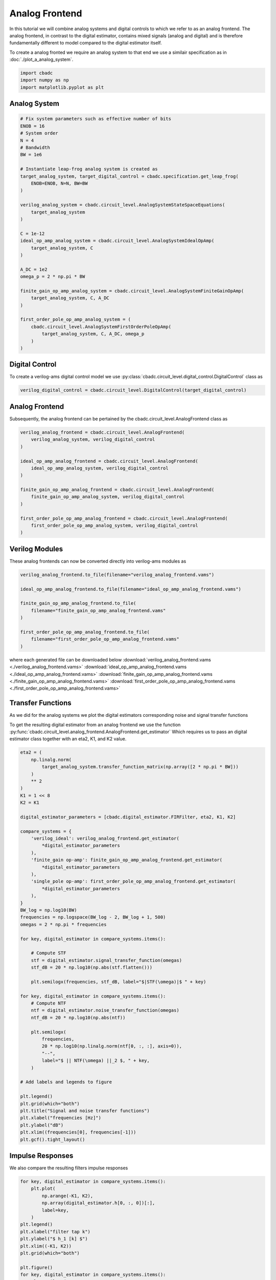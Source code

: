 
.. DO NOT EDIT.
.. THIS FILE WAS AUTOMATICALLY GENERATED BY SPHINX-GALLERY.
.. TO MAKE CHANGES, EDIT THE SOURCE PYTHON FILE:
.. "tutorials/c_circuit_level/plot_b_analog_frontend.py"
.. LINE NUMBERS ARE GIVEN BELOW.

.. only:: html

    .. note::
        :class: sphx-glr-download-link-note

        Click :ref:`here <sphx_glr_download_tutorials_c_circuit_level_plot_b_analog_frontend.py>`
        to download the full example code

.. rst-class:: sphx-glr-example-title

.. _sphx_glr_tutorials_c_circuit_level_plot_b_analog_frontend.py:


======================
Analog Frontend
======================

In this tutorial we will combine analog systems and digital controls
to which we refer to as an analog frontend. The analog frontend, in
contrast to the digital estimator, contains mixed signals (analog and digital)
and is therefore fundamentally different to model compared to the
digital estimator itself.

To create a analog fronted we require an analog system
to that end we use a similair specification as in
:doc:`./plot_a_analog_system`.

.. GENERATED FROM PYTHON SOURCE LINES 16-21

.. code-block:: default


    import cbadc
    import numpy as np
    import matplotlib.pyplot as plt








.. GENERATED FROM PYTHON SOURCE LINES 22-24

Analog System
---------------

.. GENERATED FROM PYTHON SOURCE LINES 24-59

.. code-block:: default


    # Fix system parameters such as effective number of bits
    ENOB = 16
    # System order
    N = 4
    # Bandwidth
    BW = 1e6

    # Instantiate leap-frog analog system is created as
    target_analog_system, target_digital_control = cbadc.specification.get_leap_frog(
        ENOB=ENOB, N=N, BW=BW
    )

    verilog_analog_system = cbadc.circuit_level.AnalogSystemStateSpaceEquations(
        target_analog_system
    )

    C = 1e-12
    ideal_op_amp_analog_system = cbadc.circuit_level.AnalogSystemIdealOpAmp(
        target_analog_system, C
    )

    A_DC = 1e2
    omega_p = 2 * np.pi * BW

    finite_gain_op_amp_analog_system = cbadc.circuit_level.AnalogSystemFiniteGainOpAmp(
        target_analog_system, C, A_DC
    )

    first_order_pole_op_amp_analog_system = (
        cbadc.circuit_level.AnalogSystemFirstOrderPoleOpAmp(
            target_analog_system, C, A_DC, omega_p
        )
    )








.. GENERATED FROM PYTHON SOURCE LINES 60-66

Digital Control
-----------------------------

To create a verilog-ams digital control model
we use :py:class:`cbadc.circuit_level.digital_control.DigitalControl` class
as

.. GENERATED FROM PYTHON SOURCE LINES 66-69

.. code-block:: default


    verilog_digital_control = cbadc.circuit_level.DigitalControl(target_digital_control)








.. GENERATED FROM PYTHON SOURCE LINES 70-75

Analog Frontend
------------------

Subsequently, the analog frontend can be pertained by the cbadc.circuit_level.AnalogFrontend
class as

.. GENERATED FROM PYTHON SOURCE LINES 75-92

.. code-block:: default


    verilog_analog_frontend = cbadc.circuit_level.AnalogFrontend(
        verilog_analog_system, verilog_digital_control
    )

    ideal_op_amp_analog_frontend = cbadc.circuit_level.AnalogFrontend(
        ideal_op_amp_analog_system, verilog_digital_control
    )

    finite_gain_op_amp_analog_frontend = cbadc.circuit_level.AnalogFrontend(
        finite_gain_op_amp_analog_system, verilog_digital_control
    )

    first_order_pole_op_amp_analog_frontend = cbadc.circuit_level.AnalogFrontend(
        first_order_pole_op_amp_analog_system, verilog_digital_control
    )








.. GENERATED FROM PYTHON SOURCE LINES 93-98

Verilog Modules
------------------

These analog frontends can now be converted directly into verilog-ams
modules as

.. GENERATED FROM PYTHON SOURCE LINES 98-111

.. code-block:: default


    verilog_analog_frontend.to_file(filename="verilog_analog_frontend.vams")

    ideal_op_amp_analog_frontend.to_file(filename="ideal_op_amp_analog_frontend.vams")

    finite_gain_op_amp_analog_frontend.to_file(
        filename="finite_gain_op_amp_analog_frontend.vams"
    )

    first_order_pole_op_amp_analog_frontend.to_file(
        filename="first_order_pole_op_amp_analog_frontend.vams"
    )





.. rst-class:: sphx-glr-script-out

 Out:

 .. code-block:: none

    /Library/Frameworks/Python.framework/Versions/3.10/lib/python3.10/site-packages/cbadc/circuit_level/op_amp/resistor_network.py:61: RuntimeWarning: divide by zero encountered in double_scalars
      f"[out_{i}] \u2248 [{', '.join([f'{1/a:.2e}' for a in self.G[i, :]])}] [in_{i}]"




.. GENERATED FROM PYTHON SOURCE LINES 112-117

where each generated file can be downloaded below
:download:`verilog_analog_frontend.vams <./verilog_analog_frontend.vams>`
:download:`ideal_op_amp_analog_frontend.vams <./ideal_op_amp_analog_frontend.vams>`
:download:`finite_gain_op_amp_analog_frontend.vams <./finite_gain_op_amp_analog_frontend.vams>`
:download:`first_order_pole_op_amp_analog_frontend.vams <./first_order_pole_op_amp_analog_frontend.vams>`

.. GENERATED FROM PYTHON SOURCE LINES 120-130

Transfer Functions
------------------

As we did for the analog systems we plot the digital estimators corresponding
noise and signal transfer functions

To get the resulting digital estimator from an analog frontend we use the
function :py:func:`cbadc.circuit_level.analog_frontend.AnalogFrontend.get_estimator`
Which requires us to pass an digital estimator class together with an eta2, K1, and
K2 value.

.. GENERATED FROM PYTHON SOURCE LINES 130-187

.. code-block:: default


    eta2 = (
        np.linalg.norm(
            target_analog_system.transfer_function_matrix(np.array([2 * np.pi * BW]))
        )
        ** 2
    )
    K1 = 1 << 8
    K2 = K1

    digital_estimator_parameters = [cbadc.digital_estimator.FIRFilter, eta2, K1, K2]

    compare_systems = {
        'verilog_ideal': verilog_analog_frontend.get_estimator(
            *digital_estimator_parameters
        ),
        'finite_gain op-amp': finite_gain_op_amp_analog_frontend.get_estimator(
            *digital_estimator_parameters
        ),
        'single_pole op-amp': first_order_pole_op_amp_analog_frontend.get_estimator(
            *digital_estimator_parameters
        ),
    }
    BW_log = np.log10(BW)
    frequencies = np.logspace(BW_log - 2, BW_log + 1, 500)
    omegas = 2 * np.pi * frequencies

    for key, digital_estimator in compare_systems.items():

        # Compute STF
        stf = digital_estimator.signal_transfer_function(omegas)
        stf_dB = 20 * np.log10(np.abs(stf.flatten()))

        plt.semilogx(frequencies, stf_dB, label="$|STF(\omega)|$ " + key)

    for key, digital_estimator in compare_systems.items():
        # Compute NTF
        ntf = digital_estimator.noise_transfer_function(omegas)
        ntf_dB = 20 * np.log10(np.abs(ntf))

        plt.semilogx(
            frequencies,
            20 * np.log10(np.linalg.norm(ntf[0, :, :], axis=0)),
            "--",
            label="$ || NTF(\omega) ||_2 $, " + key,
        )

    # Add labels and legends to figure

    plt.legend()
    plt.grid(which="both")
    plt.title("Signal and noise transfer functions")
    plt.xlabel("frequencies [Hz]")
    plt.ylabel("dB")
    plt.xlim((frequencies[0], frequencies[-1]))
    plt.gcf().tight_layout()




.. image-sg:: /tutorials/c_circuit_level/images/sphx_glr_plot_b_analog_frontend_001.png
   :alt: Signal and noise transfer functions
   :srcset: /tutorials/c_circuit_level/images/sphx_glr_plot_b_analog_frontend_001.png
   :class: sphx-glr-single-img





.. GENERATED FROM PYTHON SOURCE LINES 188-192

Impulse Responses
------------------

We also compare the resulting filters impulse responses

.. GENERATED FROM PYTHON SOURCE LINES 192-218

.. code-block:: default


    for key, digital_estimator in compare_systems.items():
        plt.plot(
            np.arange(-K1, K2),
            np.array(digital_estimator.h[0, :, 0])[:],
            label=key,
        )
    plt.legend()
    plt.xlabel("filter tap k")
    plt.ylabel("$ h_1 [k] $")
    plt.xlim((-K1, K2))
    plt.grid(which="both")

    plt.figure()
    for key, digital_estimator in compare_systems.items():
        plt.semilogy(
            np.arange(-K1, K2),
            np.abs(np.array(digital_estimator.h[0, :, 0]))[:],
            label=key,
        )
    plt.legend()
    plt.xlabel("filter tap k")
    plt.ylabel("$| h_1 [k] \|$")
    plt.xlim((-K1, K2))
    plt.grid(which="both")




.. rst-class:: sphx-glr-horizontal


    *

      .. image-sg:: /tutorials/c_circuit_level/images/sphx_glr_plot_b_analog_frontend_002.png
         :alt: plot b analog frontend
         :srcset: /tutorials/c_circuit_level/images/sphx_glr_plot_b_analog_frontend_002.png
         :class: sphx-glr-multi-img

    *

      .. image-sg:: /tutorials/c_circuit_level/images/sphx_glr_plot_b_analog_frontend_003.png
         :alt: plot b analog frontend
         :srcset: /tutorials/c_circuit_level/images/sphx_glr_plot_b_analog_frontend_003.png
         :class: sphx-glr-multi-img






.. rst-class:: sphx-glr-timing

   **Total running time of the script:** ( 0 minutes  23.891 seconds)


.. _sphx_glr_download_tutorials_c_circuit_level_plot_b_analog_frontend.py:


.. only :: html

 .. container:: sphx-glr-footer
    :class: sphx-glr-footer-example



  .. container:: sphx-glr-download sphx-glr-download-python

     :download:`Download Python source code: plot_b_analog_frontend.py <plot_b_analog_frontend.py>`



  .. container:: sphx-glr-download sphx-glr-download-jupyter

     :download:`Download Jupyter notebook: plot_b_analog_frontend.ipynb <plot_b_analog_frontend.ipynb>`


.. only:: html

 .. rst-class:: sphx-glr-signature

    `Gallery generated by Sphinx-Gallery <https://sphinx-gallery.github.io>`_
